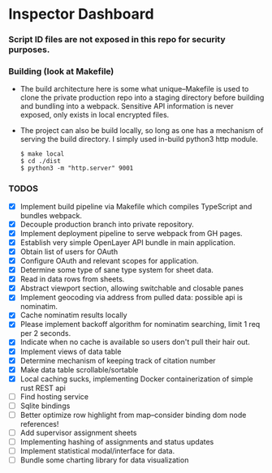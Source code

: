 * Inspector Dashboard
***  Script ID files are not exposed in this repo for security purposes.
*** Building (look at Makefile)
- The build architecture here is some what unique--Makefile is used to clone the private production repo
  into a staging directory before building and bundling into a webpack. Sensitive API information is never
  exposed, only exists in local encrypted files.
- The project can also be build locally, so long as one has a mechanism of serving the build directory.
  I simply used in-build python3 http module.
  #+BEGIN_SRC console
  $ make local
  $ cd ./dist
  $ python3 -m "http.server" 9001
  #+END_SRC
*** TODOS
- [X] Implement build pipeline via Makefile which compiles TypeScript and bundles webpack.
- [X] Decouple production branch into private repository.
- [X] Implement deployment pipeline to serve webpack from GH pages.
- [X] Establish very simple OpenLayer API bundle in main application.
- [X] Obtain list of users for OAuth
- [X] Configure OAuth and relevant scopes for application.
- [X] Determine some type of sane type system for sheet data.
- [X] Read in data rows from sheets.
- [X] Abstract viewport section, allowing switchable and closable panes
- [X] Implement geocoding via address from pulled data: possible api is nominatim.
- [X] Cache nominatim results locally
- [X] Please implement backoff algorithm for nominatim searching, limit 1 req per 2 seconds.
- [X] Indicate when no cache is available so users don't pull their hair out.
- [X] Implement views of data table
- [X] Determine mechanism of keeping track of citation number
- [X] Make data table scrollable/sortable
- [X] Local caching sucks, implementing Docker containerization of simple rust REST api
- [ ] Find hosting service
- [ ] Sqlite bindings
- [ ] Better optimize row highlight from map--consider binding dom node references!
- [ ] Add supervisor assignment sheets
- [ ] Implementing hashing of assignments and status updates
- [ ] Implement statistical modal/interface for data.
- [ ] Bundle some charting library for data visualization
